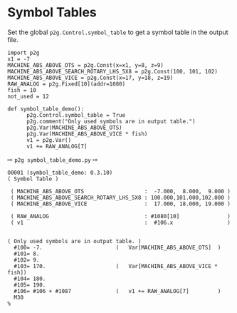 * Symbol Tables
:PROPERTIES:
:CUSTOM_ID: symboltables
:END:

Set the global ~p2g.Control.symbol_table~ to get a symbol
table in the output file.

#+name: symbol_table_demo
#+begin_src python -i :results output :exports both :python poetry run p2g     -
import p2g
x1 = -7
MACHINE_ABS_ABOVE_OTS = p2g.Const(x=x1, y=8, z=9)
MACHINE_ABS_ABOVE_SEARCH_ROTARY_LHS_5X8 = p2g.Const(100, 101, 102)
MACHINE_ABS_ABOVE_VICE = p2g.Const(x=17, y=18, z=19)
RAW_ANALOG = p2g.Fixed[10](addr=1080)
fish = 10
not_used = 12

def symbol_table_demo():
      p2g.Control.symbol_table = True    
      p2g.comment("Only used symbols are in output table.")
      p2g.Var(MACHINE_ABS_ABOVE_OTS)
      p2g.Var(MACHINE_ABS_ABOVE_VICE * fish)
      v1 = p2g.Var()
      v1 += RAW_ANALOG[7]
#+end_src  
⇨ =p2g symbol_table_demo.py= ⇨
#+results: symbol_table_demo
#+begin_example
O0001 (symbol_table_demo: 0.3.10)
( Symbol Table )

 ( MACHINE_ABS_ABOVE_OTS                   :  -7.000,  8.000,  9.000 )
 ( MACHINE_ABS_ABOVE_SEARCH_ROTARY_LHS_5X8 : 100.000,101.000,102.000 )
 ( MACHINE_ABS_ABOVE_VICE                  :  17.000, 18.000, 19.000 )

 ( RAW_ANALOG                              : #1080[10]               )
 ( v1                                      :  #106.x                 )


( Only used symbols are in output table. )
  #100= -7.                       (   Var[MACHINE_ABS_ABOVE_OTS]  )
  #101= 8.
  #102= 9.
  #103= 170.                      (   Var[MACHINE_ABS_ABOVE_VICE * fish])
  #104= 180.
  #105= 190.
  #106= #106 + #1087              (   v1 += RAW_ANALOG[7]         )
  M30
%
#+end_example
